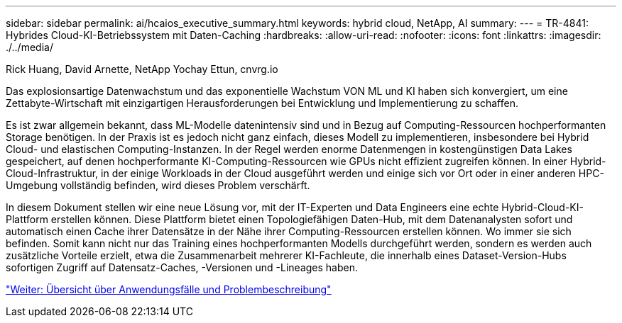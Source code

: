 ---
sidebar: sidebar 
permalink: ai/hcaios_executive_summary.html 
keywords: hybrid cloud, NetApp, AI 
summary:  
---
= TR-4841: Hybrides Cloud-KI-Betriebssystem mit Daten-Caching
:hardbreaks:
:allow-uri-read: 
:nofooter: 
:icons: font
:linkattrs: 
:imagesdir: ./../media/


Rick Huang, David Arnette, NetApp Yochay Ettun, cnvrg.io

Das explosionsartige Datenwachstum und das exponentielle Wachstum VON ML und KI haben sich konvergiert, um eine Zettabyte-Wirtschaft mit einzigartigen Herausforderungen bei Entwicklung und Implementierung zu schaffen.

Es ist zwar allgemein bekannt, dass ML-Modelle datenintensiv sind und in Bezug auf Computing-Ressourcen hochperformanten Storage benötigen. In der Praxis ist es jedoch nicht ganz einfach, dieses Modell zu implementieren, insbesondere bei Hybrid Cloud- und elastischen Computing-Instanzen. In der Regel werden enorme Datenmengen in kostengünstigen Data Lakes gespeichert, auf denen hochperformante KI-Computing-Ressourcen wie GPUs nicht effizient zugreifen können. In einer Hybrid-Cloud-Infrastruktur, in der einige Workloads in der Cloud ausgeführt werden und einige sich vor Ort oder in einer anderen HPC-Umgebung vollständig befinden, wird dieses Problem verschärft.

In diesem Dokument stellen wir eine neue Lösung vor, mit der IT-Experten und Data Engineers eine echte Hybrid-Cloud-KI-Plattform erstellen können. Diese Plattform bietet einen Topologiefähigen Daten-Hub, mit dem Datenanalysten sofort und automatisch einen Cache ihrer Datensätze in der Nähe ihrer Computing-Ressourcen erstellen können. Wo immer sie sich befinden. Somit kann nicht nur das Training eines hochperformanten Modells durchgeführt werden, sondern es werden auch zusätzliche Vorteile erzielt, etwa die Zusammenarbeit mehrerer KI-Fachleute, die innerhalb eines Dataset-Version-Hubs sofortigen Zugriff auf Datensatz-Caches, -Versionen und -Lineages haben.

link:hcaios_use_case_overview_and_problem_statement.html["Weiter: Übersicht über Anwendungsfälle und Problembeschreibung"]
